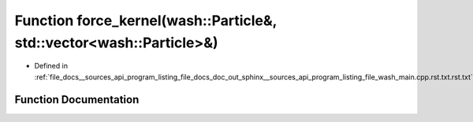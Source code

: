 .. _exhale_function___sources_2api_2program__listing__file__docs__doc__out__sphinx____sources__api__program__listingac9fe5287b4c56a428f4f9d64783b693_1aa27d6df3fb55c2cfe6456e869c4a526a:

Function force_kernel(wash::Particle&, std::vector<wash::Particle>&)
====================================================================

- Defined in :ref:`file_docs__sources_api_program_listing_file_docs_doc_out_sphinx__sources_api_program_listing_file_wash_main.cpp.rst.txt.rst.txt`


Function Documentation
----------------------


.. doxygenfunction:: force_kernel(wash::Particle&, std::vector<wash::Particle>&)
   :project: my_project